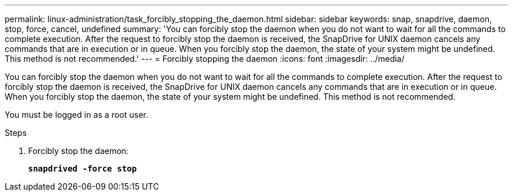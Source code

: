 ---
permalink: linux-administration/task_forcibly_stopping_the_daemon.html
sidebar: sidebar
keywords: snap, snapdrive, daemon, stop, force, cancel, undefined
summary: 'You can forcibly stop the daemon when you do not want to wait for all the commands to complete execution. After the request to forcibly stop the daemon is received, the SnapDrive for UNIX daemon cancels any commands that are in execution or in queue. When you forcibly stop the daemon, the state of your system might be undefined. This method is not recommended.'
---
= Forcibly stopping the daemon
:icons: font
:imagesdir: ../media/

[.lead]
You can forcibly stop the daemon when you do not want to wait for all the commands to complete execution. After the request to forcibly stop the daemon is received, the SnapDrive for UNIX daemon cancels any commands that are in execution or in queue. When you forcibly stop the daemon, the state of your system might be undefined. This method is not recommended.

You must be logged in as a root user.

.Steps

. Forcibly stop the daemon:
+
`*snapdrived -force stop*`
